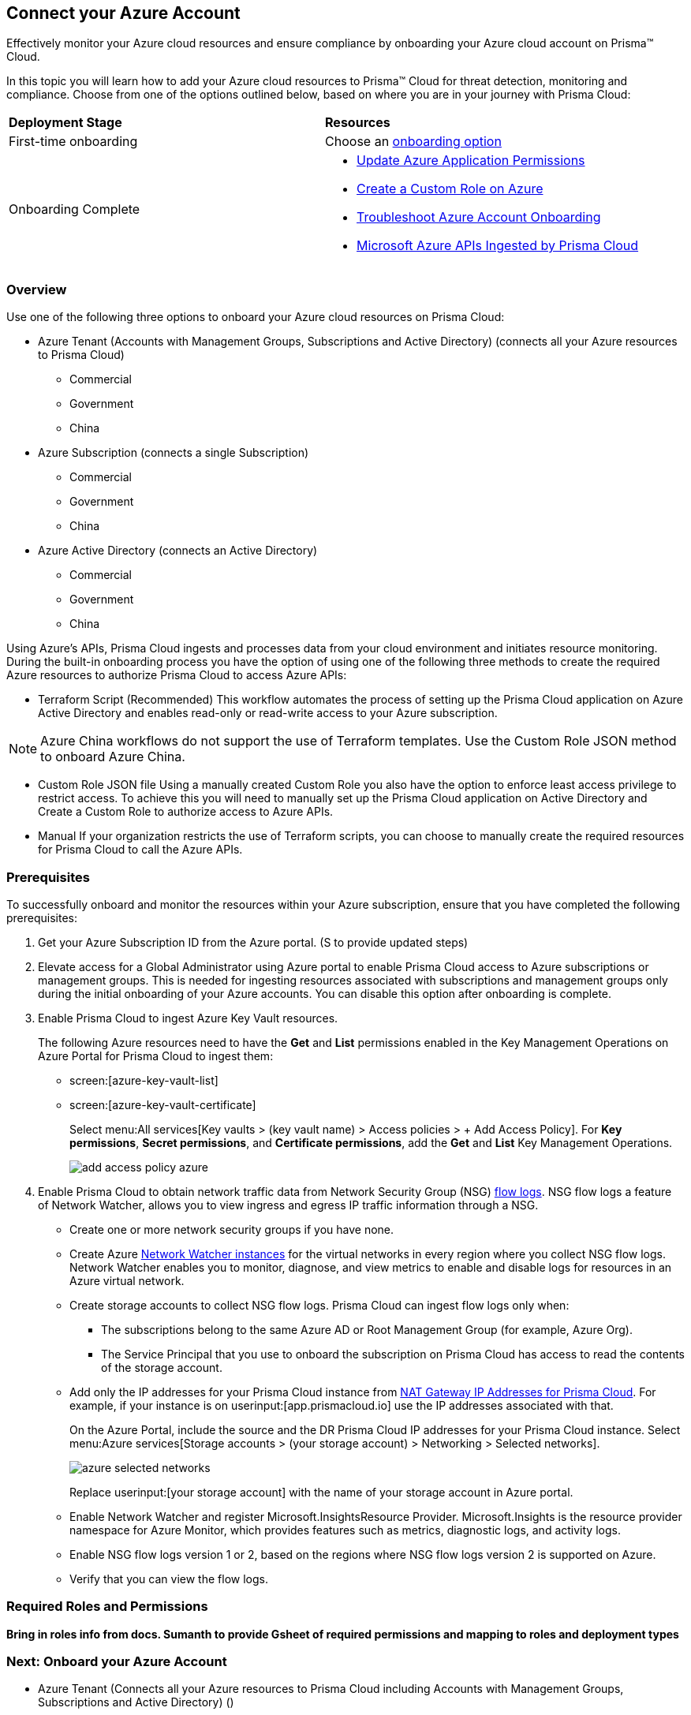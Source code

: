 == Connect your Azure Account

Effectively monitor your Azure cloud resources and ensure compliance by onboarding your Azure cloud account on Prisma™ Cloud. 

In this topic you will learn how to add your Azure cloud resources to Prisma™ Cloud for threat detection, monitoring and compliance. Choose from one of the options outlined below, based on where you are in your journey with Prisma Cloud:

[cols="50%a,50%a"]
|===

|*Deployment Stage*
|*Resources*

|First-time onboarding
|Choose an <<choose-onboard-option, onboarding option>>

|Onboarding Complete
|* xref:update-azure-application-permissions.adoc#idd4a9fb0b-59df-473b-8547-789be4c18ec5[Update Azure Application Permissions]

* xref:create-custom-role-on-azure.adoc#id3817b85a-fbfc-4d4a-bde4-bdb2012b1e02[Create a Custom Role on Azure]

* xref:troubleshoot-azure-account-onboarding.adoc#id6b7e6e40-9ce7-43d8-b5b5-1dcc607d8e9b[Troubleshoot Azure Account Onboarding]

* xref:microsoft-azure-apis-ingested-by-prisma-cloud.adoc#idc4e0a68d-4486-478b-9a1f-bbf8f6d8f905[Microsoft Azure APIs Ingested by Prisma Cloud] 

|===

[#choose-onboard-option]
=== Overview

Use one of the following three options to onboard your Azure cloud resources on Prisma Cloud:

* Azure Tenant (Accounts with Management Groups, Subscriptions and Active Directory) (connects all your Azure resources to Prisma Cloud) 
** Commercial 
** Government
** China
* Azure Subscription (connects a single Subscription)
** Commercial 
** Government 
** China
* Azure Active Directory (connects an Active Directory)
** Commercial 
** Government
** China


Using Azure's APIs, Prisma Cloud ingests and processes data from your cloud environment and initiates resource monitoring. During the built-in onboarding process you have the option of using one of the following three methods to create the required Azure resources to authorize Prisma Cloud to access Azure APIs:

* Terraform Script (Recommended)
This workflow automates the process of setting up the Prisma Cloud application on Azure Active Directory and enables read-only or read-write access to your Azure subscription.

[NOTE]
====
Azure China workflows do not support the use of Terraform templates. Use the Custom Role JSON method to onboard Azure China.
====
* Custom Role JSON file
Using a manually created Custom Role you also have the option to enforce least access privilege to restrict access. To achieve this you will need to manually set up the Prisma Cloud application on Active Directory and Create a Custom Role to authorize access to Azure APIs. 
* Manual
If your organization restricts the use of Terraform scripts, you can choose to manually create the required resources for Prisma Cloud to call the Azure APIs.


=== Prerequisites

To successfully onboard and monitor the resources within your Azure subscription, ensure that you have completed the following prerequisites:

. Get your Azure Subscription ID from the Azure portal. (S to provide updated steps)

. Elevate access for a Global Administrator using Azure portal to enable Prisma Cloud access to Azure subscriptions or management groups. This is needed for ingesting resources associated with subscriptions and management groups only during the initial onboarding of your Azure accounts. You can disable this option after onboarding is complete.

. Enable Prisma Cloud to ingest Azure Key Vault resources.
+
The following Azure resources need to have the *Get* and *List* permissions enabled in the Key Management Operations on Azure Portal for Prisma Cloud to ingest them:
+
** screen:[azure-key-vault-list]

** screen:[azure-key-vault-certificate]
+
Select menu:All{sp}services[Key vaults > (key vault name) > Access policies > + Add Access Policy]. For *Key permissions*, *Secret permissions*, and *Certificate permissions*, add the *Get* and *List* Key Management Operations.
+
image::add-access-policy-azure.png[scale=10]

. Enable Prisma Cloud to obtain network traffic data from Network Security Group (NSG) https://docs.microsoft.com/en-us/azure/network-watcher/network-watcher-nsg-flow-logging-portal[flow logs]. NSG flow logs a feature of Network Watcher, allows you to view ingress and egress IP traffic information through a NSG.
+
** Create one or more network security groups if you have none.

** Create Azure https://docs.microsoft.com/en-us/azure/network-watcher/network-watcher-create[Network Watcher instances] for the virtual networks in every region where you collect NSG flow logs.
Network Watcher enables you to monitor, diagnose, and view metrics to enable and disable logs for resources in an Azure virtual network.

** Create storage accounts to collect NSG flow logs. Prisma Cloud can ingest flow logs only when:
+
*** The subscriptions belong to the same Azure AD or Root Management Group (for example, Azure Org).

*** The Service Principal that you use to onboard the subscription on Prisma Cloud has access to read the contents of the storage account.

** Add only the IP addresses for your Prisma Cloud instance from https://docs.paloaltonetworks.com/prisma/prisma-cloud/prisma-cloud-admin/get-started-with-prisma-cloud/enable-access-prisma-cloud-console.html#id7cb1c15c-a2fa-4072-b074-063158eeec08[NAT Gateway IP Addresses for Prisma Cloud]. For example, if your instance is on userinput:[app.prismacloud.io] use the IP addresses associated with that.
+
On the Azure Portal, include the source and the DR Prisma Cloud IP addresses for your Prisma Cloud instance. Select menu:Azure{sp}services[Storage accounts > (your storage account) > Networking > Selected networks].
+
image::azure-selected-networks.png[scale=0]
+
Replace userinput:[your storage account] with the name of your storage account in Azure portal.

** Enable Network Watcher and register Microsoft.InsightsResource Provider. Microsoft.Insights is the resource provider namespace for Azure Monitor, which provides features such as metrics, diagnostic logs, and activity logs.

** Enable NSG flow logs version 1 or 2, based on the regions where NSG flow logs version 2 is supported on Azure.

** Verify that you can view the flow logs.

=== Required Roles and Permissions
*Bring in roles info from docs. Sumanth to provide Gsheet of required permissions and mapping to roles and deployment types*

=== Next: Onboard your Azure Account 

* Azure Tenant (Connects all your Azure resources to Prisma Cloud including Accounts with Management Groups, Subscriptions and Active Directory) () 
** Commercial 
** Government
** China
* Azure Subscription (Connects a single subscription)
** Commercial 
** Government 
** China
* Azure Active Directory (Connects an Active Directory)
** Commercial 
** Government
** China



